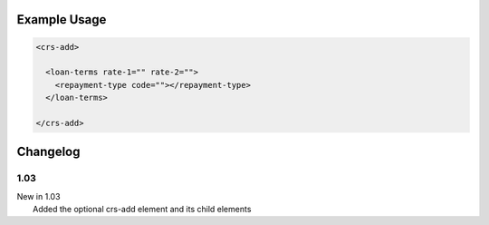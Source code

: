 

Example Usage
~~~~~~~~~~~~~

.. code-block:: xml

    <crs-add>

      <loan-terms rate-1="" rate-2=""> 
        <repayment-type code=""></repayment-type>
      </loan-terms>
     
    </crs-add>

Changelog
~~~~~~~~~

1.03
^^^^

| New in 1.03
|  Added the optional crs-add element and its child elements
